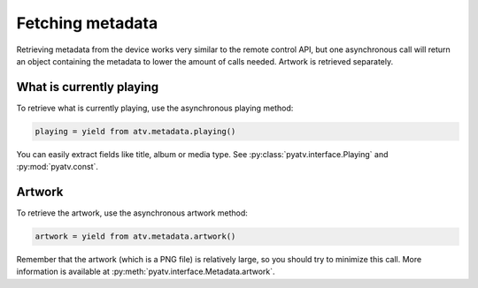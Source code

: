.. _pyatv-metadata:

Fetching metadata
=================
Retrieving metadata from the device works very similar to the remote control
API, but one asynchronous call will return an object containing the metadata
to lower the amount of calls needed. Artwork is retrieved separately.

What is currently playing
-------------------------
To retrieve what is currently playing, use the asynchronous playing method:

.. code:: python

    playing = yield from atv.metadata.playing()

You can easily extract fields like title, album or media type. See
:py:class:`pyatv.interface.Playing` and :py:mod:`pyatv.const`.

Artwork
-------

To retrieve the artwork, use the asynchronous artwork method:

.. code:: python

    artwork = yield from atv.metadata.artwork()

Remember that the artwork (which is a PNG file) is relatively large, so you
should try to minimize this call. More information is available at
:py:meth:`pyatv.interface.Metadata.artwork`.
